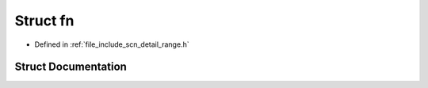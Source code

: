 .. _exhale_struct_structscn_1_1__make__view_1_1fn:

Struct fn
=========

- Defined in :ref:`file_include_scn_detail_range.h`


Struct Documentation
--------------------


.. doxygenstruct:: scn::_make_view::fn
   :members:
   :protected-members:
   :undoc-members: